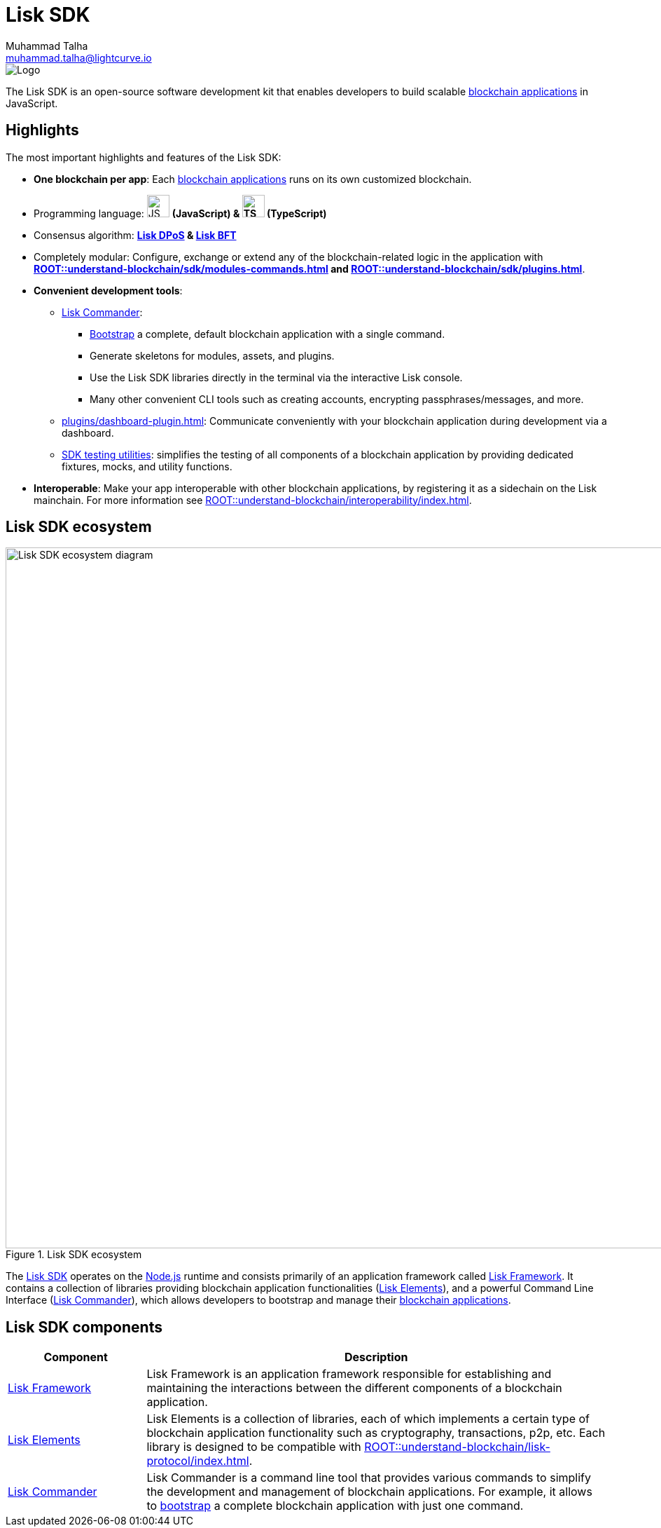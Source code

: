 = Lisk SDK
Muhammad Talha <muhammad.talha@lightcurve.io>

// Project URLs
:url_introduction_bapps: understand-blockchain/index.adoc
:url_introduction_bapps_defaultmodules: {url_introduction_bapps}#default-modules
:url_introduction_bapps_diagram: {url_introduction_bapps}
:docs_general: ROOT::
:url_lisk_roadmap: https://lisk.com/roadmap
:url_blockchain_apps: {docs_general}understand-blockchain/index.adoc#blockchain-applications
:url_protocol_dpos: {docs_general}understand-blockchain/lisk-protocol/consensus-algorithm.adoc#lisk-dpos
:url_protocol_bft: {docs_general}understand-blockchain/lisk-protocol/consensus-algorithm.adoc#lisk-bft
:url_references_commander: references/lisk-commander/index.adoc
:url_references_dashboard_plugin: plugins/dashboard-plugin.adoc
:url_references_test_suite: references/test-utils.adoc
:url_guides_dashboard: {docs_general}build-blockchain/using-dashboard.adoc
:url_guides_setup_bootstrapping: quickstart.adoc
:url_introduction_modules: {docs_general}understand-blockchain/sdk/modules-commands.adoc
:url_introduction_plugins: {docs_general}understand-blockchain/sdk/plugins.adoc
:url_interoperability_intro: {docs_general}understand-blockchain/interoperability/index.adoc
:url_protocol: {docs_general}understand-blockchain/lisk-protocol/index.adoc

//External URLs
:nodejs: https://nodejs.org/en/


image::banner_sdk.png[Logo]

****
The Lisk SDK is an open-source software development kit that enables developers to build scalable xref:{url_blockchain_apps}[blockchain applications] in JavaScript.
****

== Highlights

The most important highlights and features of the Lisk SDK:

* **One blockchain per app**: Each xref:{url_blockchain_apps}[blockchain applications] runs on its own customized blockchain.
* Programming language: image:js-logo.png[JS logo, 32] **(JavaScript) & image:ts-logo.png[TS logo, 32] (TypeScript)**
* Consensus algorithm: *xref:{url_protocol_dpos}[Lisk DPoS] & xref:{url_protocol_bft}[Lisk BFT]*
* Completely modular: Configure, exchange or extend any of the blockchain-related logic in the application with *xref:{url_introduction_modules}[] and xref:{url_introduction_plugins}[]*.
* *Convenient development tools*:
** xref:{url_references_commander}[Lisk Commander]:
*** xref:{url_guides_setup_bootstrapping}[Bootstrap] a complete, default blockchain application with a single command.
*** Generate skeletons for modules, assets, and plugins.
*** Use the Lisk SDK libraries directly in the terminal via the interactive Lisk console.
*** Many other convenient CLI tools such as creating accounts, encrypting passphrases/messages, and more.
** xref:{url_references_dashboard_plugin}[]: Communicate conveniently with your blockchain application during development via a dashboard.
** xref:{url_references_test_suite}[SDK testing utilities]: simplifies the testing of all components of a blockchain application by providing dedicated fixtures, mocks, and utility functions.
* *Interoperable*: Make your app interoperable with other blockchain applications, by registering it as a sidechain on the Lisk mainchain. For more information see xref:{url_interoperability_intro}[].




== Lisk SDK ecosystem

.Lisk SDK ecosystem
image::diagram_sdk.png[Lisk SDK ecosystem diagram , 1000 ,align="center"]

The xref:{url_lisk_sdk}[Lisk SDK] operates on the {nodejs}[Node.js^] runtime and consists primarily of an application framework called xref:{url_lisk_framework}[Lisk Framework].
It contains a collection of libraries providing blockchain application functionalities (xref:{url_references_elements}[Lisk Elements]), and a powerful Command Line Interface (xref:{url_references_commander}[Lisk Commander]), which allows developers to bootstrap and manage their xref:{url_introduction_bapps}[blockchain applications].

== Lisk SDK components

[width="100%",cols="23%,77%",options="header",]
|===
| Component | Description
| xref:{url_references_framework}[Lisk Framework] | Lisk Framework is an application framework responsible for establishing and maintaining the interactions between the different components of a blockchain application.

| xref:{url_references_elements}[Lisk Elements] | Lisk Elements is a collection of libraries, each of which implements a certain type of blockchain application functionality such as cryptography, transactions, p2p, etc.
Each library is designed to be compatible with xref:{url_protocol}[].

| xref:{url_references_commander}[Lisk Commander] | Lisk Commander is a command line tool that provides various commands to simplify the development and management of blockchain applications.
For example, it allows to xref:{url_guides_setup}[bootstrap] a complete blockchain application with just one command.
|===
